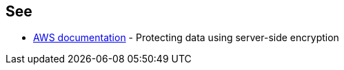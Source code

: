 == See

* https://docs.aws.amazon.com/AmazonS3/latest/userguide/serv-side-encryption.html[AWS documentation] - Protecting data using server-side encryption
